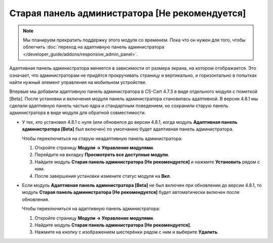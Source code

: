 ***********************************************
Старая панель администратора [Не рекомендуется]
***********************************************

.. note::

    Мы планируем прекратить поддержку этого модуля со временем. Пока что он нужен для того, чтобы облегчить :doc:`переход на адаптивную панель администратора </developer_guide/addons/responsive_admin_panel>`.

Адаптивная панель администратора меняется в зависимости от размера экрана, на котором отображается. Это означает, что администраторам не придётся прокручивать страницу и вертикально, и горизонтально в попытках найти нужный элемент управления на мобильном устройстве.

Впервые мы добавили адаптивную панель администратора в CS-Cart 4.7.3 в виде отдельного модуля с пометкой [Beta]. После установки и включения модуля панель администратора становилась адаптивной. В версии 4.8.1 мы сделали адаптивную панель частью ядра и стандартным поведением, но сохранили старую панель администратора в виде модуля для обратной совместимости.

* У тех, кто установил 4.8.1 с нуля (или обновился до версии 4.8.1, когда модуль **Адаптивная панель администратора [Beta]** был включен) по умолчанию будет адаптивная панель администратора.

  Чтобы переключиться на старую неадаптивную панель администратора:

  #. Откройте страницу **Модули → Управление модулями**.

  #. Перейдите на вкладку **Просмотреть все доступные модули**.

  #. Найдите модуль **Старая панель администратора [Не рекомендуется]** и нажмите **Установить** рядом с ним.

  #. После завершения установки измените статус модуля на **Вкл**.

     .. fancybox:: img/enabling_old_admin_panel.png
         :alt: Включение старой панели администратора в CS-Cart.

* Если модуль **Адаптивная панель администратора [Beta]** не был включен при обновлении до версии 4.8.1, то модуль  **Старая панель администратора [Не рекомендуется]** будет автоматически включен после обновления.

  Чтобы переключиться на адаптивную панель администратора:

  #. Откройте страницу **Модули → Управление модулями**.

  #. Найдите модуль **Старая панель администратора [Не рекомендуется]**.

  #. Нажмите на кнопку с изображением шестерёнки рядом с ним и выберите **Удалить**.

     .. fancybox:: img/disabling_old_admin_panel.png
         :alt: Отключение старой панели администратора в CS-Cart.
